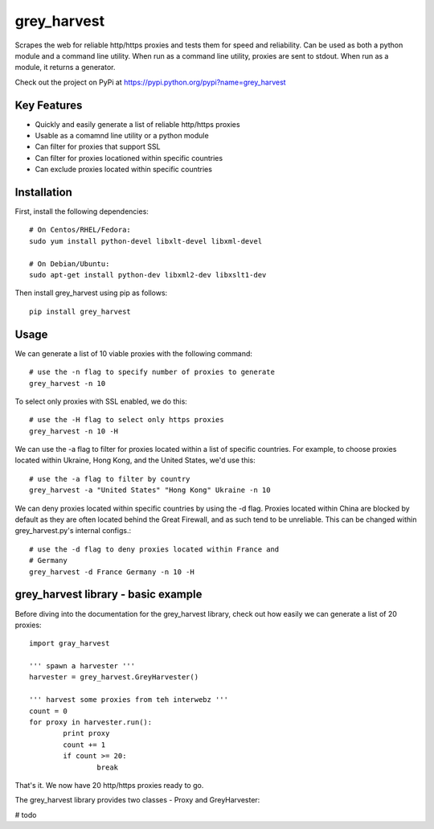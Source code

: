 grey_harvest
============

Scrapes the web for reliable http/https proxies and tests them for
speed and reliability. Can be used as both a python module and a 
command line utility. When run as a command line utility, proxies
are sent to stdout. When run as a module, it returns a generator.

Check out the project on PyPi at https://pypi.python.org/pypi?name=grey_harvest

Key Features
------------
- Quickly and easily generate a list of reliable http/https proxies
- Usable as a comamnd line utility or a python module
- Can filter for proxies that support SSL
- Can filter for proxies locationed within specific countries
- Can exclude proxies located within specific countries

Installation
------------

First, install the following dependencies::

	# On Centos/RHEL/Fedora:
	sudo yum install python-devel libxlt-devel libxml-devel

	# On Debian/Ubuntu:
	sudo apt-get install python-dev libxml2-dev libxslt1-dev

Then install grey_harvest using pip as follows::
	
	pip install grey_harvest

Usage
-----

We can generate a list of 10 viable proxies with the following command::

	# use the -n flag to specify number of proxies to generate
	grey_harvest -n 10
		
To select only proxies with SSL enabled, we do this::

	# use the -H flag to select only https proxies
	grey_harvest -n 10 -H

We can use the -a flag to filter for proxies located within a
list of specific countries. For example, to choose proxies located
within Ukraine, Hong Kong, and the United States, we'd use this::

	# use the -a flag to filter by country
	grey_harvest -a "United States" "Hong Kong" Ukraine -n 10

We can deny proxies located within specific countries by using
the -d flag. Proxies located within China are blocked by default
as they are often located behind the Great Firewall, and as such
tend to be unreliable. This can be changed within grey_harvest.py's
internal configs.::

	# use the -d flag to deny proxies located within France and
	# Germany
	grey_harvest -d France Germany -n 10 -H

grey_harvest library - basic example
------------------------------------

Before diving into the documentation for the grey_harvest library,
check out how easily we can generate a list of 20 proxies::

	import gray_harvest

	''' spawn a harvester '''
	harvester = grey_harvest.GreyHarvester()

	''' harvest some proxies from teh interwebz '''
	count = 0
	for proxy in harvester.run():
		print proxy
		count += 1
		if count >= 20:
			break

That's it. We now have 20 http/https proxies ready to go.
		

The grey_harvest library provides two classes - Proxy
and GreyHarvester:

# todo




